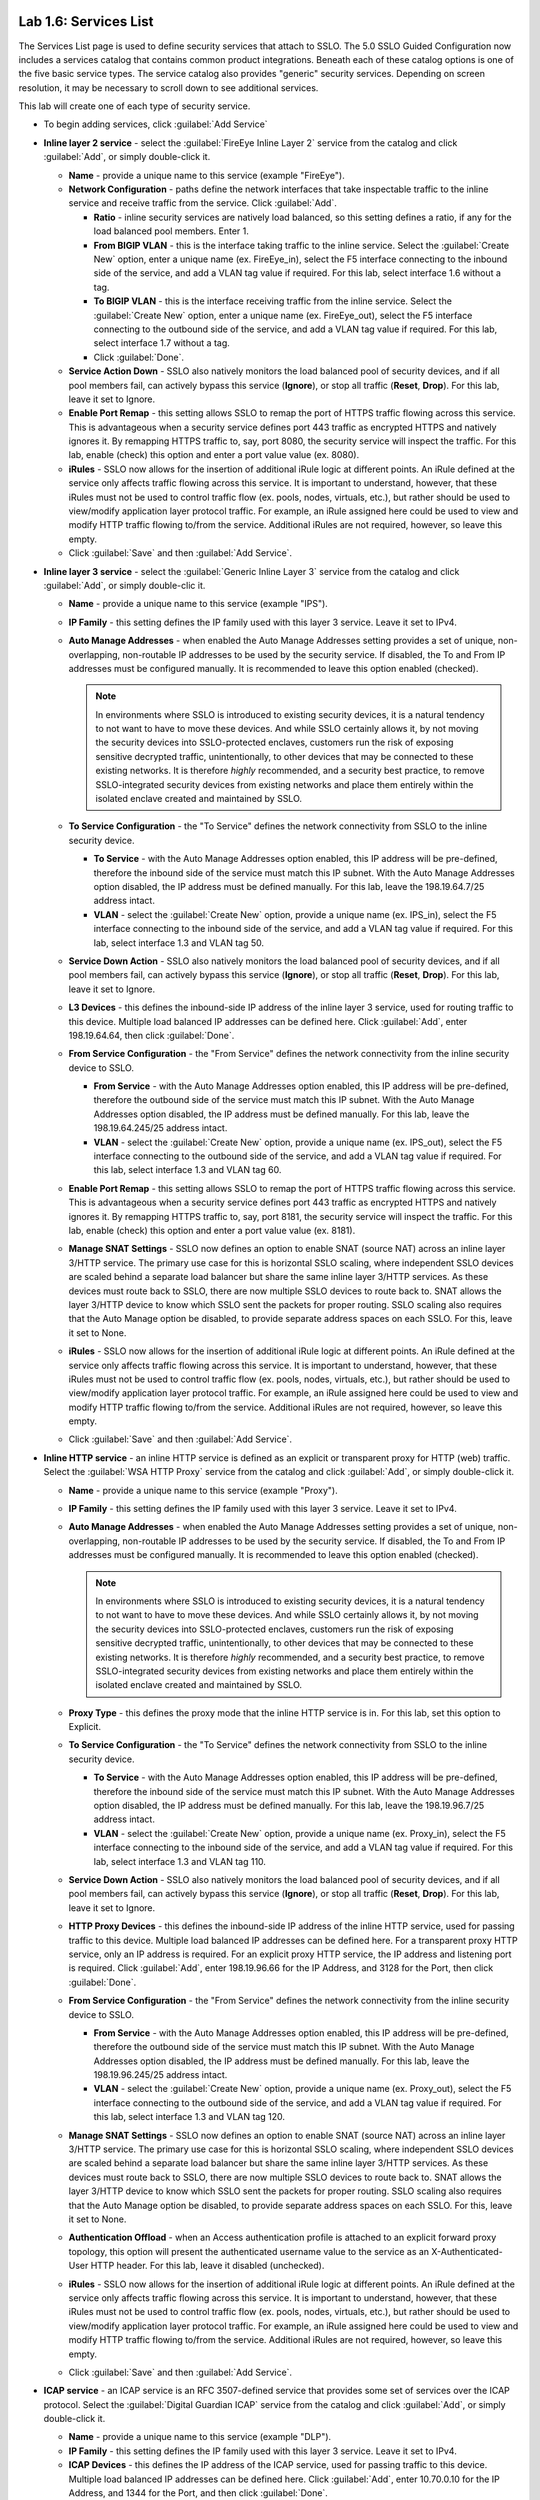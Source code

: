 .. role:: red
.. role:: bred

.. image:: ../images/image9.png

Lab 1.6: Services List
----------------------

The Services List page is used to define security services that attach to SSLO.
The 5.0 SSLO Guided Configuration now includes a services catalog that contains
common product integrations. Beneath each of these catalog options is one of
the five basic service types. The service catalog also provides "generic"
security services. Depending on screen resolution, it may be necessary to
scroll down to see additional services.

.. image:: ../images/image10.png

This lab will create one of each type of security service.

- To begin adding services, click :guilabel:`Add Service`

- **Inline layer 2 service** - select the :guilabel:`FireEye Inline Layer 2`
  service from the catalog and click :guilabel:`Add`, or simply double-click
  it.

  - **Name** - provide a unique name to this service (example
    ":red:`FireEye`").

  - **Network Configuration** - paths define the network interfaces that take
    inspectable traffic to the inline service and receive traffic from the
    service. Click :guilabel:`Add`.

    - **Ratio** - inline security services are natively load balanced, so
      this setting defines a ratio, if any for the load balanced pool
      members. Enter :red:`1`.

    - **From BIGIP VLAN** - this is the interface taking traffic to the inline
      service. Select the :guilabel:`Create New` option, enter a unique name
      (ex. :red:`FireEye_in`), select the F5 interface connecting to the
      inbound side of the service, and add a VLAN tag value if required. For
      this lab, select interface :red:`1.6` without a tag.

    - **To BIGIP VLAN** - this is the interface receiving traffic from the
      inline service. Select the :guilabel:`Create New` option, enter a unique
      name (ex. :red:`FireEye_out`), select the F5 interface connecting to the
      outbound side of the service, and add a VLAN tag value if required. For
      this lab, select interface :red:`1.7` without a tag.

    - Click :guilabel:`Done`.

  - **Service Action Down** - SSLO also natively monitors the load balanced
    pool of security devices, and if all pool members fail, can actively
    bypass this service (**Ignore**), or stop all traffic (**Reset**,
    **Drop**). For this lab, leave it set to :red:`Ignore`.

  - **Enable Port Remap** - this setting allows SSLO to remap the port of
    HTTPS traffic flowing across this service. This is advantageous when a
    security service defines port 443 traffic as encrypted HTTPS and natively
    ignores it. By remapping HTTPS traffic to, say, port 8080, the security
    service will inspect the traffic. For this lab, :red:`enable (check)` this
    option and enter a port value value (ex. :red:`8080`).

  - **iRules** - SSLO now allows for the insertion of additional iRule logic
    at different points. An iRule defined at the service only affects traffic
    flowing across this service. It is important to understand, however, that
    these iRules must not be used to control traffic flow (ex. pools, nodes,
    virtuals, etc.), but rather should be used to view/modify application
    layer protocol traffic. For example, an iRule assigned here could be used
    to view and modify HTTP traffic flowing to/from the service. Additional
    iRules are not required, however, so leave this :red:`empty`.

  - Click :guilabel:`Save` and then :guilabel:`Add Service`.

- **Inline layer 3 service** - select the :guilabel:`Generic Inline Layer 3`
  service from the catalog and click :guilabel:`Add`, or simply double-clic
  it.

  - **Name** - provide a unique name to this service (example ":red:`IPS`").

  - **IP Family** - this setting defines the IP family used with this layer 3
    service. Leave it set to :red:`IPv4`.

  - **Auto Manage Addresses** - when enabled the Auto Manage Addresses setting
    provides a set of unique, non-overlapping, non-routable IP addresses to be
    used by the security service. If disabled, the To and From IP addresses
    must be configured manually. It is recommended to leave this option
    :red:`enabled (checked)`.

    .. note:: In environments where SSLO is introduced to existing security
       devices, it is a natural tendency to not want to have to move these
       devices. And while SSLO certainly allows it, by not moving the security
       devices into SSLO-protected enclaves, customers run the risk of exposing
       sensitive decrypted traffic, unintentionally, to other devices that may
       be connected to these existing networks. It is therefore *highly*
       recommended, and a security best practice, to remove SSLO-integrated
       security devices from existing networks and place them entirely within
       the isolated enclave created and maintained by SSLO.

  - **To Service Configuration** - the "To Service" defines the network
    connectivity from SSLO to the inline security device.

    - **To Service** - with the Auto Manage Addresses option enabled, this IP
      address will be pre-defined, therefore the inbound side of the service
      must match this IP subnet. With the Auto Manage Addresses option
      disabled, the IP address must be defined manually. For this lab, leave
      the :red:`198.19.64.7/25` address intact.

    - **VLAN** - select the :guilabel:`Create New` option, provide a unique name
      (ex. :red:`IPS_in`), select the F5 interface connecting to the inbound
      side of the service, and add a VLAN tag value if required. For this lab,
      select interface :red:`1.3` and VLAN tag :red:`50`.

  - **Service Down Action** - SSLO also natively monitors the load balanced
    pool of security devices, and if all pool members fail, can actively
    bypass this service (**Ignore**), or stop all traffic (**Reset**,
    **Drop**). For this lab, leave it set to :red:`Ignore`.

  - **L3 Devices** - this defines the inbound-side IP address of the inline
    layer 3 service, used for routing traffic to this device. Multiple load
    balanced IP addresses can be defined here. Click :guilabel:`Add`, enter
    :red:`198.19.64.64`, then click :guilabel:`Done`.

  - **From Service Configuration** - the "From Service" defines the network
    connectivity from the inline security device to SSLO.

    - **From Service** - with the Auto Manage Addresses option enabled, this
      IP address will be pre-defined, therefore the outbound side of the
      service must match this IP subnet. With the Auto Manage Addresses
      option disabled, the IP address must be defined manually. For this lab,
      leave the :red:`198.19.64.245/25` address intact.

    - **VLAN** - select the :guilabel:`Create New` option, provide a unique name
      (ex. :red:`IPS_out`), select the F5 interface connecting to the outbound
      side of the service, and add a VLAN tag value if required. For this lab,
      select interface :red:`1.3` and VLAN tag :red:`60`.

  - **Enable Port Remap** - this setting allows SSLO to remap the port of
    HTTPS traffic flowing across this service. This is advantageous when a
    security service defines port 443 traffic as encrypted HTTPS and natively
    ignores it. By remapping HTTPS traffic to, say, port 8181, the security
    service will inspect the traffic. For this lab, :red:`enable (check)` this
    option and enter a port value value (ex. :red:`8181`).

  - **Manage SNAT Settings** - SSLO now defines an option to enable SNAT
    (source NAT) across an inline layer 3/HTTP service. The primary use case
    for this is horizontal SSLO scaling, where independent SSLO devices are
    scaled behind a separate load balancer but share the same inline layer
    3/HTTP services. As these devices must route back to SSLO, there are now
    multiple SSLO devices to route back to. SNAT allows the layer 3/HTTP
    device to know which SSLO sent the packets for proper routing. SSLO
    scaling also requires that the Auto Manage option be disabled, to provide
    separate address spaces on each SSLO. For this, leave it set to
    :red:`None`.

  - **iRules** - SSLO now allows for the insertion of additional iRule logic
    at different points. An iRule defined at the service only affects traffic
    flowing across this service. It is important to understand, however, that
    these iRules must not be used to control traffic flow (ex. pools, nodes,
    virtuals, etc.), but rather should be used to view/modify application
    layer protocol traffic. For example, an iRule assigned here could be used
    to view and modify HTTP traffic flowing to/from the service. Additional
    iRules are not required, however, so leave this :red:`empty`.

  - Click :guilabel:`Save` and then :guilabel:`Add Service`.

- **Inline HTTP service** - an inline HTTP service is defined as an explicit or
  transparent proxy for HTTP (web) traffic. Select the
  :guilabel:`WSA HTTP Proxy` service from the catalog and click 
  :guilabel:`Add`, or simply double-click it.

  - **Name** - provide a unique name to this service (example ":red:`Proxy`").

  - **IP Family** - this setting defines the IP family used with this layer 3
    service. Leave it set to :red:`IPv4`.

  - **Auto Manage Addresses** - when enabled the Auto Manage Addresses setting
    provides a set of unique, non-overlapping, non-routable IP addresses to be
    used by the security service. If disabled, the To and From IP addresses
    must be configured manually. It is recommended to leave this option
    :red:`enabled (checked)`.

    .. note:: In environments where SSLO is introduced to existing security
       devices, it is a natural tendency to not want to have to move these
       devices. And while SSLO certainly allows it, by not moving the security
       devices into SSLO-protected enclaves, customers run the risk of exposing
       sensitive decrypted traffic, unintentionally, to other devices that may
       be connected to these existing networks. It is therefore *highly*
       recommended, and a security best practice, to remove SSLO-integrated
       security devices from existing networks and place them entirely within
       the isolated enclave created and maintained by SSLO.

  - **Proxy Type** - this defines the proxy mode that the inline HTTP service
    is in. For this lab, set this option to :red:`Explicit`.

  - **To Service Configuration** - the "To Service" defines the network
    connectivity from SSLO to the inline security device.

    - **To Service** - with the Auto Manage Addresses option enabled, this IP
      address will be pre-defined, therefore the inbound side of the service
      must match this IP subnet. With the Auto Manage Addresses option
      disabled, the IP address must be defined manually. For this lab, leave
      the :red:`198.19.96.7/25` address intact.

    - **VLAN** - select the :guilabel:`Create New` option, provide a unique name
      (ex. :red:`Proxy_in`), select the F5 interface connecting to the inbound
      side of the service, and add a VLAN tag value if required. For this lab,
      select interface :red:`1.3` and VLAN tag :red:`110`.

  - **Service Down Action** - SSLO also natively monitors the load balanced
    pool of security devices, and if all pool members fail, can actively
    bypass this service (**Ignore**), or stop all traffic (**Reset**,
    **Drop**). For this lab, leave it set to :red:`Ignore`.

  - **HTTP Proxy Devices** - this defines the inbound-side IP address of the
    inline HTTP service, used for passing traffic to this device. Multiple
    load balanced IP addresses can be defined here. For a transparent proxy
    HTTP service, only an IP address is required. For an explicit proxy HTTP
    service, the IP address and listening port is required. Click
    :guilabel:`Add`, enter :red:`198.19.96.66` for the IP Address, and
    :red:`3128` for the Port, then click :guilabel:`Done`.

  - **From Service Configuration** - the "From Service" defines the network
    connectivity from the inline security device to SSLO.

    - **From Service** - with the Auto Manage Addresses option enabled, this
      IP address will be pre-defined, therefore the outbound side of the
      service must match this IP subnet. With the Auto Manage Addresses
      option disabled, the IP address must be defined manually. For this lab,
      leave the :red:`198.19.96.245/25` address intact.

    - **VLAN** - select the :guilabel:`Create New` option, provide a unique
      name (ex. :red:`Proxy_out`), select the F5 interface connecting to the
      outbound side of the service, and add a VLAN tag value if required. For
      this lab, select interface :red:`1.3` and VLAN tag :red:`120`.

  - **Manage SNAT Settings** - SSLO now defines an option to enable SNAT
    (source NAT) across an inline layer 3/HTTP service. The primary use case
    for this is horizontal SSLO scaling, where independent SSLO devices are
    scaled behind a separate load balancer but share the same inline layer
    3/HTTP services. As these devices must route back to SSLO, there are now
    multiple SSLO devices to route back to. SNAT allows the layer 3/HTTP
    device to know which SSLO sent the packets for proper routing. SSLO
    scaling also requires that the Auto Manage option be disabled, to provide
    separate address spaces on each SSLO. For this, leave it set to
    :red:`None`.

  - **Authentication Offload** - when an Access authentication profile is
    attached to an explicit forward proxy topology, this option will present
    the authenticated username value to the service as an X-Authenticated-User
    HTTP header. For this lab, leave it :red:`disabled (unchecked)`.

  - **iRules** - SSLO now allows for the insertion of additional iRule logic
    at different points. An iRule defined at the service only affects traffic
    flowing across this service. It is important to understand, however, that
    these iRules must not be used to control traffic flow (ex. pools, nodes,
    virtuals, etc.), but rather should be used to view/modify application
    layer protocol traffic. For example, an iRule assigned here could be used
    to view and modify HTTP traffic flowing to/from the service. Additional
    iRules are not required, however, so leave this :red:`empty`.

  - Click :guilabel:`Save` and then :guilabel:`Add Service`.

- **ICAP service** - an ICAP service is an RFC 3507-defined service that
  provides some set of services over the ICAP protocol. Select the
  :guilabel:`Digital Guardian ICAP` service from the catalog and click
  :guilabel:`Add`, or simply double-click it.

  - **Name** - provide a unique name to this service (example ":red:`DLP`").

  - **IP Family** - this setting defines the IP family used with this layer 3
    service. Leave it set to :red:`IPv4`.

  - **ICAP Devices** - this defines the IP address of the ICAP service, used
    for passing traffic to this device. Multiple load balanced IP addresses
    can be defined here. Click :guilabel:`Add`, enter :red:`10.70.0.10` for the
    IP Address, and :red:`1344` for the Port, and then click :guilabel:`Done`.

  - **ICAP Headers** - select either **Default** or **Custom** to specify
    additional ICAP headers. To add custom headers, select Custom, otherwise
    leave as :red:`Default`.

  - **OneConnect** - the F5 OneConnect profile improves performance by reusing
    TCP connections to ICAP servers to process multiple transactions. If the
    ICAP servers do not support multiple ICAP transactions per TCP connection,
    do not enable this option. For this lab, leave the OneConnect setting
    :red:`enabled (checked)`.

  - **Request URI Path** - this is the RFC 3507-defined URI request path to
    the ICAP service. Each ICAP security vendor will differ with respect to
    request and response URIs, and preview length, so it is important to
    review the vendor's documentation. In this lab, enter :red:`/squidclamav`.

  - **Response URI Path** - this is the RFC 3507-defined URI response path to
    the ICAP service. Each ICAP security vendor will differ with respect to
    request and response URIs, and preview length, so it is important to
    review the vendor's documentation. In this lab, enter :red:`/squidclamav`.

  - **Preview Max Length(bytes)** - this defines the maximum length of the
    ICAP preview. Each ICAP security vendor will differ with respect to
    request and response URIs, and preview length, so it is important to
    review the vendor's documentation. A zero-length preview length implies
    that data will be streamed to the ICAP service, similar to an HTTP
    100/Expect process, while any positive integer preview length defines the
    amount of data (in bytes) that are transmitted first, before streaming the
    remaining content. The ICAP service in this lab environment does not
    support a complete stream, so requires a modest amount of initial preview.
    In this lab, enter :red:`524288`.

  - **Service Down Action** - SSLO also natively monitors the load balanced
    pool of security devices, and if all pool members fail, can actively
    bypass this service (**Ignore**), or stop all traffic (**Reset**,
    **Drop**). For this lab, leave it set to :red:`Ignore`.

  - **HTTP Version** - this defines whether SSLO sends HTTP/1.1 or HTTP/1.0
    requests to the ICAP service. The lab's ICAP service supports both.

  - **ICAP Policy** - an ICAP policy is a pre-defined LTM CPM policy that can
    be configured to control access to the ICAP service based on attributes of
    the HTTP request or response. ICAP processing is enabled by default, so an
    ICAP CPM policy can be used to disable the request and/or response ADAPT
    profiles. Leave this :red:`blank (--Select--)`

  - Click :guilabel:`Save` and then :guilabel:`Add Service`.

- **TAP service** - a TAP service is a passive device that simply receives a
  copy of traffic. Select the :guilabel:`Cisco Sourcefire TAP` service from the
  catalog and click :red:`Add`, or simply double-click it.

  - **Name** - provide a unique name to this service (example ":red:`TAP`").

  - **Mac Address** - for a tap service that is not directly connected to the
    F5, enter the device's MAC address. For a tap service that is directly
    connected to the F5, the MAC address does not matter and can be
    arbitrarily defined. For this lab, enter :red:`12:12:12:12:12:12`.

  - **VLAN** - this defines the interface connecting the F5 to the TAP
    service. Click :guilabel:`Create New` and provide a unique name (ex.
    :red:`TAP_in`).

  - **Interface** - select the :red:`1.4` interface without a tag.

  - **Enable Port Remap** - this setting allows SSLO to remap the port of
    HTTPS traffic flowing to this service. For this lab, leave the option
    :red:`disabled (unchecked)`.

  - Click :guilabel:`Save`.

- Click :guilabel:`Save & Next`.
